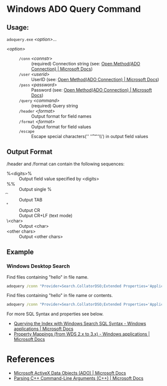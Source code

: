 * Windows ADO Query Command
** Usage:

=adoquery.exe= /<option>/...

- /<option>/ ::
  - =/conn= /<connstr>/ :: (required) Connection string (see: [[https://docs.microsoft.com/en-us/sql/ado/reference/ado-api/open-method-ado-connection?view=sql-server-2017][Open Method(ADO Connection) | Microsoft Docs]])
  - =/user= /<userid>/ :: UserID (see: [[https://docs.microsoft.com/en-us/sql/ado/reference/ado-api/open-method-ado-connection?view=sql-server-2017][Open Method(ADO Connection) | Microsoft Docs]])
  - =/pass= /<password>/ :: Password (see: [[https://docs.microsoft.com/en-us/sql/ado/reference/ado-api/open-method-ado-connection?view=sql-server-2017][Open Method(ADO Connection) | Microsoft Docs]])
  - =/query= /<command>/ :: (required) Query string
  - =/header= /<format>/ :: Output format for field names
  - =/format= /<format>/ :: Output format for field values
  - =/escape= :: Escape special characters('\n' '\r' '\t' '\\') in output field values

** Output Format

/header and /format can contain the following sequences:

- %<digits>% :: Output field value specified by <digits>
- %% :: Output single %
- \t :: Output TAB
- \r :: Output CR
- \n :: Output CR+LF (text mode)
- \<char> :: Output <char>
- <other chars> :: Output <other chars>

** Example
*** Windows Desktop Search

Find files containing "hello" in file name.

#+BEGIN_SRC bat
adoquery /conn "Provider=Search.CollatorDSO;Extended Properties='Application=Windows';" /query "SELECT TOP 10 System.ItemFolderPathDisplay, System.FileName FROM SystemIndex WHERE System.FileName Like '%hello%'" /format "%1%\\%2%" /header ""
#+END_SRC

Find files containing "hello" in file name or contents.

#+BEGIN_SRC bat
adoquery /conn "Provider=Search.CollatorDSO;Extended Properties='Application=Windows';" /query "SELECT TOP 10 System.ItemFolderPathDisplay, System.FileName FROM SystemIndex WHERE (System.FileName Like '%hello%') or Contains('hello')" /format "%1%\\%2%" /header ""
#+END_SRC

For more SQL Syntax and properties see below.

- [[https://docs.microsoft.com/en-us/windows/desktop/search/-search-sql-windowssearch-entry][Querying the Index with Windows Search SQL Syntax - Windows applications | Microsoft Docs]]
- [[https://docs.microsoft.com/en-us/windows/desktop/search/-search-3x-wds-propertymappings][Property Mappings (from WDS 2.x to 3.x) - Windows applications | Microsoft Docs]]

* References

- [[https://docs.microsoft.com/en-us/sql/ado/microsoft-activex-data-objects-ado?view=sql-server-2017][Microsoft ActiveX Data Objects (ADO) | Microsoft Docs]]
- [[https://docs.microsoft.com/en-us/previous-versions//17w5ykft%28v=vs.85%29][Parsing C++ Command-Line Arguments (C++) | Microsoft Docs]]
